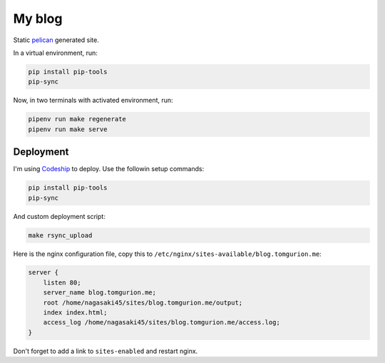 My blog
=======

Static pelican_ generated site.

In a virtual environment, run:

.. code-block:: bash

    pip install pip-tools
    pip-sync

Now, in two terminals with activated environment, run:

.. code-block:: bash

    pipenv run make regenerate
    pipenv run make serve

Deployment
----------

I'm using Codeship_ to deploy. Use the followin setup commands:

.. code-block:: bash

    pip install pip-tools
    pip-sync

And custom deployment script:

.. code-block:: bash

    make rsync_upload

Here is the nginx configuration file, copy this to ``/etc/nginx/sites-available/blog.tomgurion.me``:

.. code-block::

    server {
        listen 80;
        server_name blog.tomgurion.me;
        root /home/nagasaki45/sites/blog.tomgurion.me/output;
        index index.html;
        access_log /home/nagasaki45/sites/blog.tomgurion.me/access.log;
    }

Don't forget to add a link to ``sites-enabled`` and restart nginx.

.. _pelican: http://docs.getpelican.com/
.. _Codeship: https://codeship.com
